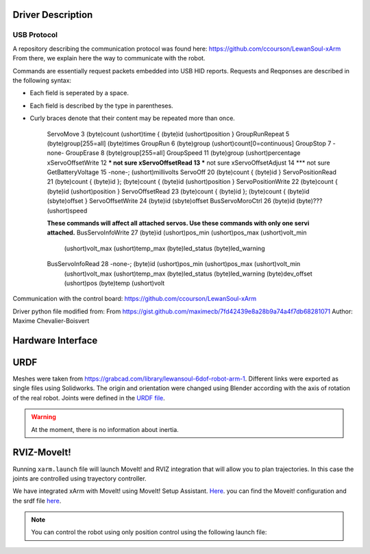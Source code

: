 Driver Description 
==================

USB Protocol
------------

A repository describing the communication protocol was found here: https://github.com/ccourson/LewanSoul-xArm
From there, we explain here the way to communicate with the robot.

.. raw:: html
    <table>
    <thead><tr><th></th><th>id</th><th>header</th><th>length</th><th>command</th><th>parameters</th></tr></thead>
    <tbody>
    <tr><td><b>Bytes</b></td><td align="middle">1</td><td align="middle">2</td><td align="middle">1</td><td align="middle">1</td><td align="middle">0 or more</td></tr>
    <tr><td><b>Comments</b></td><td>Any number.</td><td>Always 0x5555.</td><td>Here to end.</td><td>See <i>commands</i>.</td><td>See <i>commands</i>.</td></tr>
    </tbody>
    </table>

Commands are essentially request packets embedded into USB HID reports. Requests and Reqponses are described in the following syntax:

* Each field is seperated by a space.
* Each field is described by the type in parentheses.
* Curly braces denote that their content may be repeated more than once.


    ServoMove             3  (byte)count (ushort)time { (byte)id (ushort)position }
    GroupRunRepeat        5  (byte)group[255=all] (byte)times 
    GroupRun              6  (byte)group (ushort)count[0=continuous]
    GroupStop             7  -none-
    GroupErase            8  (byte)group[255=all]
    GroupSpeed           11  (byte)group (ushort)percentage
    xServoOffsetWrite    12  *** not sure
    xServoOffsetRead     13  *** not sure
    xServoOffsetAdjust   14  *** not sure
    GetBatteryVoltage    15  -none-; (ushort)millivolts
    ServoOff             20  (byte)count { (byte)id }
    ServoPositionRead    21  (byte)count { (byte)id }; (byte)count { (byte)id (ushort)position }
    ServoPositionWrite   22  (byte)count { (byte)id (ushort)position }
    ServoOffsetRead      23  (byte)count { (byte)id }; (byte)count { (byte)id (sbyte)offset }
    ServoOffsetWrite     24  (byte)id (sbyte)offset
    BusServoMoroCtrl     26  (byte)id (byte)??? (ushort)speed
    
    **These commands will affect all attached servos. Use these commands with only one servi attached.**
    BusServoInfoWrite    27  (byte)id (ushort)pos_min (ushort)pos_max (ushort)volt_min
                             (ushort)volt_max (ushort)temp_max (byte)led_status
                             (byte)led_warning
    BusServoInfoRead     28  -none-; (byte)id (ushort)pos_min (ushort)pos_max (ushort)volt_min
                             (ushort)volt_max (ushort)temp_max (byte)led_status
                             (byte)led_warning (byte)dev_offset (ushort)pos (byte)temp
                             (ushort)volt

Communication with the control board:
https://github.com/ccourson/LewanSoul-xArm

Driver python file modified from:
From https://gist.github.com/maximecb/7fd42439e8a28b9a74a4f7db68281071
Author: Maxime Chevalier-Boisvert

Hardware Interface
==================

URDF
=====
Meshes were taken from  https://grabcad.com/library/lewansoul-6dof-robot-arm-1. Different links were exported as single files using Solidworks. The origin and orientation were changed using Blender according with the axis of rotation of the real robot. Joints were defined in the `URDF file <https://github.com/diestra-ai/xArm_Lewansoul_ROS/blob/melodic-devel/xarm_description/urdf/xarm.urdf>`_. 

.. warning::
   At the moment, there is no information about inertia.  

RVIZ-MoveIt!
============

Running ``xarm.launch`` file will launch MoveIt! and RVIZ integration that will allow you to plan trajectories. In this case the joints are controlled using trayectory controller. 

.. prompt:: bash $

   roslaunch xarm_launch xarm.launch

We have integrated xArm with MoveIt! using MoveIt! Setup Assistant. `Here <https://github.com/diestra-ai/xArm_Lewansoul_ROS/tree/f_documentation/xarm_moveit_config>`_. you can find the Moveit! configuration and the srdf file  `here <https://github.com/diestra-ai/xArm_Lewansoul_ROS/blob/f_documentation/xarm_moveit_config/config/xarm.srdf>`_. 

.. Note::
   You can control the robot using only position control using the following launch file: 
   
   .. prompt:: bash $

      roslaunch xarm_hardware_interface xarm_position_controller.launch
   
   








